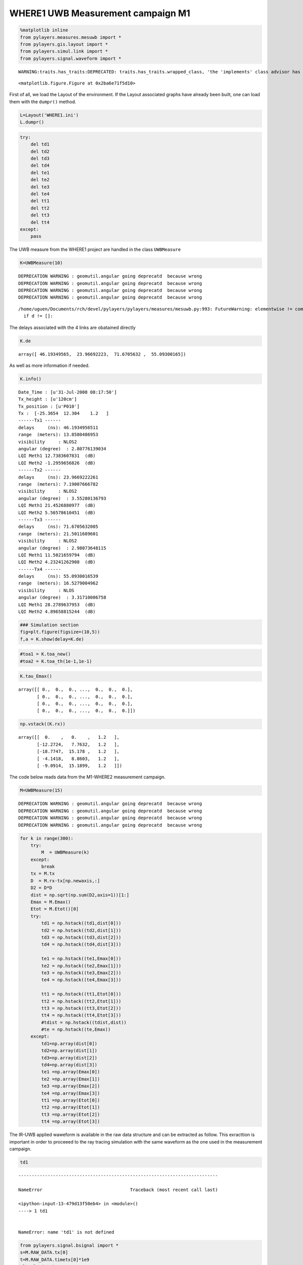 
WHERE1 UWB Measurement campaign M1
~~~~~~~~~~~~~~~~~~~~~~~~~~~~~~~~~~

.. code:: python

    %matplotlib inline
    from pylayers.measures.mesuwb import *
    from pylayers.gis.layout import *
    from pylayers.simul.link import *
    from pylayers.signal.waveform import *


.. parsed-literal::

    WARNING:traits.has_traits:DEPRECATED: traits.has_traits.wrapped_class, 'the 'implements' class advisor has been deprecated. Use the 'provides' class decorator.



.. parsed-literal::

    <matplotlib.figure.Figure at 0x2ba6e71f5d10>


First of all, we load the Layout of the environment. If the Layout
associated graphs have already been built, one can load them with the
``dumpr()`` method.

.. code:: python

    L=Layout('WHERE1.ini')
    L.dumpr()

.. code:: python

    try:
        del td1
        del td2
        del td3
        del td4
        del te1
        del te2
        del te3
        del te4
        del tt1
        del tt2
        del tt3
        del tt4
    except:
        pass

The UWB measure from the WHERE1 project are handled in the class
``UWBMeasure``

.. code:: python

    K=UWBMeasure(10)


.. parsed-literal::

    DEPRECATION WARNING : geomutil.angular going deprecatd  because wrong
    DEPRECATION WARNING : geomutil.angular going deprecatd  because wrong
    DEPRECATION WARNING : geomutil.angular going deprecatd  because wrong
    DEPRECATION WARNING : geomutil.angular going deprecatd  because wrong


.. parsed-literal::

    /home/uguen/Documents/rch/devel/pylayers/pylayers/measures/mesuwb.py:993: FutureWarning: elementwise != comparison failed and returning scalar instead; this will raise an error or perform elementwise comparison in the future.
      if d != []:


The delays associated with the 4 links are obatained directly

.. code:: python

    K.de




.. parsed-literal::

    array([ 46.19349565,  23.96692223,  71.6705632 ,  55.09300165])



As well as more information if needed.

.. code:: python

    K.info()


.. parsed-literal::

    Date_Time : [u'31-Jul-2008 08:17:50']
    Tx_height : [u'120cm']
    Tx_position : [u'P010']
    Tx :  [-25.3654  12.304    1.2   ]
    ------Tx1 ------
    delays     (ns): 46.1934956511
    range  (meters): 13.8580486953
    visibility     : NLOS2
    angular (degree)  : 2.80776139034
    LQI Meth1 12.7383607831  (dB)
    LQI Meth2 -1.2959656826  (dB)
    ------Tx2 ------
    delays     (ns): 23.9669222261
    range  (meters): 7.19007666782
    visibility     : NLOS2
    angular (degree)  : 3.55280136793
    LQI Meth1 21.4526880977  (dB)
    LQI Meth2 5.56578610451  (dB)
    ------Tx3 ------
    delays     (ns): 71.6705632005
    range  (meters): 21.5011689601
    visibility     : NLOS2
    angular (degree)  : 2.98073648115
    LQI Meth1 11.5021659794  (dB)
    LQI Meth2 4.23241262908  (dB)
    ------Tx4 ------
    delays     (ns): 55.0930016539
    range  (meters): 16.5279004962
    visibility     : NLOS
    angular (degree)  : 3.31710006758
    LQI Meth1 28.2789637953  (dB)
    LQI Meth2 4.89658815244  (dB)


.. code:: python

    ### Simulation section
    fig=plt.figure(figsize=(10,5))
    f,a = K.show(delay=K.de)



.. image:: Wheresimple_files/Wheresimple_11_0.png


.. code:: python

    #toa1 = K.toa_new()
    #toa2 = K.toa_th(1e-1,1e-1)

.. code:: python

    K.tau_Emax()




.. parsed-literal::

    array([[ 0.,  0.,  0., ...,  0.,  0.,  0.],
           [ 0.,  0.,  0., ...,  0.,  0.,  0.],
           [ 0.,  0.,  0., ...,  0.,  0.,  0.],
           [ 0.,  0.,  0., ...,  0.,  0.,  0.]])



.. code:: python

    np.vstack((K.rx))




.. parsed-literal::

    array([[  0.    ,   0.    ,   1.2   ],
           [-12.2724,   7.7632,   1.2   ],
           [-18.7747,  15.178 ,   1.2   ],
           [ -4.1418,   8.8603,   1.2   ],
           [ -9.0914,  15.1899,   1.2   ]])



The code below reads data from the M1-WHERE2 measurement campaign.

.. code:: python

    M=UWBMeasure(15)


.. parsed-literal::

    DEPRECATION WARNING : geomutil.angular going deprecatd  because wrong
    DEPRECATION WARNING : geomutil.angular going deprecatd  because wrong
    DEPRECATION WARNING : geomutil.angular going deprecatd  because wrong
    DEPRECATION WARNING : geomutil.angular going deprecatd  because wrong


.. code:: python

    for k in range(300):
        try:
            M  = UWBMeasure(k)
        except:
            break
        tx = M.tx
        D  = M.rx-tx[np.newaxis,:]
        D2 = D*D
        dist = np.sqrt(np.sum(D2,axis=1))[1:]
        Emax = M.Emax()
        Etot = M.Etot()[0]
        try:
            td1 = np.hstack((td1,dist[0]))
            td2 = np.hstack((td2,dist[1]))
            td3 = np.hstack((td3,dist[2]))
            td4 = np.hstack((td4,dist[3]))
    
            te1 = np.hstack((te1,Emax[0]))
            te2 = np.hstack((te2,Emax[1]))
            te3 = np.hstack((te3,Emax[2]))
            te4 = np.hstack((te4,Emax[3]))
    
            tt1 = np.hstack((tt1,Etot[0]))
            tt2 = np.hstack((tt2,Etot[1]))
            tt3 = np.hstack((tt3,Etot[2]))
            tt4 = np.hstack((tt4,Etot[3]))
            #tdist = np.hstack((tdist,dist))
            #te = np.hstack((te,Emax))
        except:
            td1=np.array(dist[0])
            td2=np.array(dist[1])
            td3=np.array(dist[2])
            td4=np.array(dist[3])
            te1 =np.array(Emax[0])
            te2 =np.array(Emax[1])
            te3 =np.array(Emax[2])
            te4 =np.array(Emax[3])
            tt1 =np.array(Etot[0])
            tt2 =np.array(Etot[1])
            tt3 =np.array(Etot[2])
            tt4 =np.array(Etot[3])

The IR-UWB applied waweform is available in the raw data structure and
can be extracted as follow. This exracttion is important in order to
proceeed to the ray tracing simulation with the same waveform as the one
used in the measurement campaign.

.. code:: python

    td1


::


    ---------------------------------------------------------------------------

    NameError                                 Traceback (most recent call last)

    <ipython-input-13-479d13f50eb4> in <module>()
    ----> 1 td1
    

    NameError: name 'td1' is not defined


.. code:: python

    from pylayers.signal.bsignal import *
    s=M.RAW_DATA.tx[0]
    t=M.RAW_DATA.timetx[0]*1e9
    plt.plot(t,s)
    plt.xlabel('time (ns)')
    se=TUsignal(t,s)



.. image:: Wheresimple_files/Wheresimple_20_0.png


.. code:: python

    te = t[1]-t[0]
    cs = np.cumsum(s*s)
    E = cs[-1]*te
    EdB = 10*np.log10(E*30)
    print EdB
    print E*30
    use =1/E
    print use


.. parsed-literal::

    -10.2361907016
    0.0947067492189
    316.767286888


.. code:: python

    E2=se.Emax()
    print E2*30
    E2dB=10*np.log10(E2*30)
    print E2dB


::


    ---------------------------------------------------------------------------

    AttributeError                            Traceback (most recent call last)

    <ipython-input-16-b3aec4f6e3ab> in <module>()
    ----> 1 E2=se.Emax()
          2 print E2*30
          3 E2dB=10*np.log10(E2*30)
          4 print E2dB


    AttributeError: 'TUsignal' object has no attribute 'Emax'


.. code:: python

    se.plot(typ='v')




.. parsed-literal::

    (<matplotlib.figure.Figure at 0x2ba6e7d47b90>,
     array([[<matplotlib.axes._subplots.AxesSubplot object at 0x2ba6e7d47e50>]], dtype=object))




.. image:: Wheresimple_files/Wheresimple_23_1.png


.. code:: python

    td1


::


    ---------------------------------------------------------------------------

    NameError                                 Traceback (most recent call last)

    <ipython-input-18-479d13f50eb4> in <module>()
    ----> 1 td1
    

    NameError: name 'td1' is not defined


.. code:: python

    fig = plt.figure(figsize=(16,6))
    ax = fig.add_subplot(111)
    ax.semilogx(td1,te1+EdB,'.r',label='Rx1')
    ax.semilogx(td2,te2+EdB,'.b',label='Rx2')
    ax.semilogx(td3,te3+EdB,'.g',label='Rx3')
    ax.semilogx(td4,te4+EdB,'.c',label='Rx4')
    d = np.linspace(1,30,100)
    
    LFS = -(32.4+20*np.log10(4)+20*np.log10(d))-4
    ax.semilogx(d,LFS)
    plt.legend()
    plt.grid()


::


    ---------------------------------------------------------------------------

    NameError                                 Traceback (most recent call last)

    <ipython-input-19-c8c2d113d203> in <module>()
          1 fig = plt.figure(figsize=(16,6))
          2 ax = fig.add_subplot(111)
    ----> 3 ax.semilogx(td1,te1+EdB,'.r',label='Rx1')
          4 ax.semilogx(td2,te2+EdB,'.b',label='Rx2')
          5 ax.semilogx(td3,te3+EdB,'.g',label='Rx3')


    NameError: name 'td1' is not defined



.. image:: Wheresimple_files/Wheresimple_25_1.png


.. code:: python

    fig = plt.figure(figsize=(16,6))
    ax = fig.add_subplot(111)
    ax.semilogx(td1,tt1+EdB,'.r',label='Rx1')
    ax.semilogx(td2,tt2+EdB,'.b',label='Rx2')
    ax.semilogx(td3,tt3+EdB,'.g',label='Rx3')
    ax.semilogx(td4,tt4+EdB,'.c',label='Rx4')
    d = np.linspace(1,30,100)
    
    LFS = -(32.4+20*np.log10(4)+20*np.log10(d))-4
    ax.semilogx(d,LFS)
    plt.legend()
    plt.grid()


::


    ---------------------------------------------------------------------------

    NameError                                 Traceback (most recent call last)

    <ipython-input-20-73bd51aacab9> in <module>()
          1 fig = plt.figure(figsize=(16,6))
          2 ax = fig.add_subplot(111)
    ----> 3 ax.semilogx(td1,tt1+EdB,'.r',label='Rx1')
          4 ax.semilogx(td2,tt2+EdB,'.b',label='Rx2')
          5 ax.semilogx(td3,tt3+EdB,'.g',label='Rx3')


    NameError: name 'td1' is not defined



.. image:: Wheresimple_files/Wheresimple_26_1.png


.. code:: python

    M.Etot()


.. parsed-literal::

    /home/uguen/Documents/rch/devel/pylayers/pylayers/antprop/channel.py:808: VisibleDeprecationWarning: boolean index did not match indexed array along dimension 0; dimension is 1 but corresponding boolean dimension is 40000
      etot = self.dx() * sum(self.y[u] * np.conj(self.y[u]))


::


    ---------------------------------------------------------------------------

    IndexError                                Traceback (most recent call last)

    <ipython-input-21-4c54b027f6b5> in <module>()
    ----> 1 M.Etot()
    

    /home/uguen/Documents/rch/devel/pylayers/pylayers/measures/mesuwb.pyc in Etot(self, toffns, tdns, dB)
       1998         de2 = self.de[2] + toffns
       1999         de3 = self.de[3] + toffns
    -> 2000         Etot1 = self.tdd.ch1.Etot(de0, de0 + tdns)
       2001         Etot2 = self.tdd.ch2.Etot(de1, de1 + tdns)
       2002         Etot3 = self.tdd.ch3.Etot(de2, de2 + tdns)


    /home/uguen/Documents/rch/devel/pylayers/pylayers/antprop/channel.pyc in Etot(self, tau0, taumax, dB)
        806         """
        807         u = (self.x > tau0) & (self.x < taumax)
    --> 808         etot = self.dx() * sum(self.y[u] * np.conj(self.y[u]))
        809         if dB:
        810             etot = 10 * np.log10(etot)


    IndexError: index 8646 is out of bounds for axis 0 with size 1


On choisit un index pour Tx et Rx

.. code:: python

    #measure id
    tx_id = 100 #in M.valid_index
    rx_id = 2 #1,2,3,4
    M=UWBMeasure(tx_id)
    TX = M.tx
    RX =M.rx[rx_id]


.. parsed-literal::

    DEPRECATION WARNING : geomutil.angular going deprecatd  because wrong
    DEPRECATION WARNING : geomutil.angular going deprecatd  because wrong
    DEPRECATION WARNING : geomutil.angular going deprecatd  because wrong
    DEPRECATION WARNING : geomutil.angular going deprecatd  because wrong


.. code:: python

    TX




.. parsed-literal::

    array([-22.3797,  13.3897,   1.2   ])



.. code:: python

    M.rx




.. parsed-literal::

    array([[  0.    ,   0.    ,   1.2   ],
           [-12.2724,   7.7632,   1.2   ],
           [-18.7747,  15.178 ,   1.2   ],
           [ -4.1418,   8.8603,   1.2   ],
           [ -9.0914,  15.1899,   1.2   ]])



.. code:: python

    L.showG('s',figsize=(8,4))
    plt.plot(TX[0],TX[1],'ob')
    plt.plot(RX[0],RX[1],'or')
    plt.title('TOF = '+ str(np.sqrt(np.sum((TX-RX)**2))/0.3))


.. parsed-literal::

    /home/uguen/anaconda/lib/python2.7/site-packages/matplotlib/collections.py:650: FutureWarning: elementwise comparison failed; returning scalar instead, but in the future will perform elementwise comparison
      if self._edgecolors_original != str('face'):




.. parsed-literal::

    <matplotlib.text.Text at 0x2ba6e826ba10>



.. parsed-literal::

    /home/uguen/anaconda/lib/python2.7/site-packages/matplotlib/collections.py:590: FutureWarning: elementwise comparison failed; returning scalar instead, but in the future will perform elementwise comparison
      if self._edgecolors == str('face'):



.. image:: Wheresimple_files/Wheresimple_32_3.png


.. code:: python

    TX




.. parsed-literal::

    array([-22.3797,  13.3897,   1.2   ])



.. code:: python

    RX




.. parsed-literal::

    array([-18.7747,  15.178 ,   1.2   ])



.. code:: python

    #Lk = DLink()
    Lk = DLink(L=L,a=TX,b=RX,cutoff=4,verbose=False)
    Lk.Aa=Antenna('defant.vsh3')
    Lk.Ab=Antenna('defant.vsh3')


::


    ---------------------------------------------------------------------------

    AssertionError                            Traceback (most recent call last)

    <ipython-input-28-6282203ae045> in <module>()
          1 #Lk = DLink()
    ----> 2 Lk = DLink(L=L,a=TX,b=RX,cutoff=4,verbose=False)
          3 Lk.Aa=Antenna('defant.vsh3')
          4 Lk.Ab=Antenna('defant.vsh3')


    /home/uguen/Documents/rch/devel/pylayers/pylayers/simul/link.pyc in __init__(self, **kwargs)
        344         Link.__init__(self)
        345 
    --> 346         defaults={ 'L':Layout(),
        347                    'a':np.array(()),
        348                    'b':np.array(()),


    /home/uguen/Documents/rch/devel/pylayers/pylayers/gis/layout.pyc in __init__(self, _filename, _filematini, _fileslabini, _filefur, force, check)
        410         # check layout integrity (default)
        411         if check:
    --> 412             self.check()
        413         #self.boundary()
        414 


    /home/uguen/Documents/rch/devel/pylayers/pylayers/gis/layout.pyc in check(self, level)
        719             deg0 = filter(lambda x: nx.degree(self.Gs,x)==0,upnt)
        720             deg1 = filter(lambda x: nx.degree(self.Gs,x)==1,upnt)
    --> 721             assert (len(deg0)==0), "It exists degree 0 points :  %r" % deg0
        722             assert (len(deg1)==0), "It exists degree 1 points : %r" % deg1
        723 


    AssertionError: It exists degree 0 points :  [-18, -17, -16, -15, -14]


.. code:: python

    Lk.eval(force=['ray','Ct','H'],alg=5)
    #f,a = Lk.show(rays=True,labels=False)


::


    ---------------------------------------------------------------------------

    NameError                                 Traceback (most recent call last)

    <ipython-input-29-213fa5db2653> in <module>()
    ----> 1 Lk.eval(force=['ray','Ct','H'],alg=5)
          2 #f,a = Lk.show(rays=True,labels=False)


    NameError: name 'Lk' is not defined


.. code:: python

    #%timeit Lk.eval(force=True,alg=7,cutoff=3)
    #f,a = Lk.show(rays=True,labels=False)

.. code:: python

    Lk.R


::


    ---------------------------------------------------------------------------

    NameError                                 Traceback (most recent call last)

    <ipython-input-31-dd2218c56595> in <module>()
    ----> 1 Lk.R
    

    NameError: name 'Lk' is not defined


.. code:: python

    #%timeit Lk.eval(force=True,alg=7,threshold=0.01)
    #f,a = Lk.show(rays=True,labels=False)

.. code:: python

    Lk.Si.keys()


::


    ---------------------------------------------------------------------------

    NameError                                 Traceback (most recent call last)

    <ipython-input-33-fbcd3fa4b286> in <module>()
    ----> 1 Lk.Si.keys()
    

    NameError: name 'Lk' is not defined


.. code:: python

    U=Lk.R[4]['sig2d'][0]


::


    ---------------------------------------------------------------------------

    NameError                                 Traceback (most recent call last)

    <ipython-input-34-7127f05a2d76> in <module>()
    ----> 1 U=Lk.R[4]['sig2d'][0]
    

    NameError: name 'Lk' is not defined


.. code:: python

    print U.shape


::


    ---------------------------------------------------------------------------

    NameError                                 Traceback (most recent call last)

    <ipython-input-35-c88df2aeda9a> in <module>()
    ----> 1 print U.shape
    

    NameError: name 'U' is not defined


.. code:: python

    s1 = U[:,:,0]
    print s1


::


    ---------------------------------------------------------------------------

    NameError                                 Traceback (most recent call last)

    <ipython-input-36-03b545538d6b> in <module>()
    ----> 1 s1 = U[:,:,0]
          2 print s1


    NameError: name 'U' is not defined


.. code:: python

    from pylayers.antprop.signature import Signature

.. code:: python

    S=Signature(s1)


::


    ---------------------------------------------------------------------------

    NameError                                 Traceback (most recent call last)

    <ipython-input-38-e7330839f958> in <module>()
    ----> 1 S=Signature(s1)
    

    NameError: name 's1' is not defined


.. code:: python

    S


::


    ---------------------------------------------------------------------------

    NameError                                 Traceback (most recent call last)

    <ipython-input-39-65db27307aa0> in <module>()
    ----> 1 S
    

    NameError: name 'S' is not defined


.. code:: python

    wav = Waveform(typ='W1compensate')


.. parsed-literal::

    DEPRECATION WARNING : geomutil.angular going deprecatd  because wrong
    DEPRECATION WARNING : geomutil.angular going deprecatd  because wrong
    DEPRECATION WARNING : geomutil.angular going deprecatd  because wrong
    DEPRECATION WARNING : geomutil.angular going deprecatd  because wrong


.. code:: python

    wav.show()


::


    ---------------------------------------------------------------------------

    IndexError                                Traceback (most recent call last)

    <ipython-input-41-8d4639290888> in <module>()
    ----> 1 wav.show()
    

    /home/uguen/Documents/rch/devel/pylayers/pylayers/signal/waveform.pyc in show(self, fig)
        361         #plt.title(title)
        362         ax1 = fig.add_subplot(2,1,1)
    --> 363         ax1.plot(self.st.x,self.st.y[0,:])
        364         plt.xlabel('time (ns)')
        365         plt.ylabel('level in linear scale')


    IndexError: too many indices for array



.. image:: Wheresimple_files/Wheresimple_48_1.png


.. code:: python

    #ir = Lk.H.applywavB(wav.sfg)

.. code:: python

    Lk.H.isFriis


::


    ---------------------------------------------------------------------------

    NameError                                 Traceback (most recent call last)

    <ipython-input-43-7614e9090bba> in <module>()
    ----> 1 Lk.H.isFriis
    

    NameError: name 'Lk' is not defined


.. code:: python

    if Lk.H.isFriis:
        ir = Lk.H.applywavB(wav.sf)
    else:
        ir = Lk.H.applywavB(wav.sfg)


::


    ---------------------------------------------------------------------------

    NameError                                 Traceback (most recent call last)

    <ipython-input-44-4083ce0b2310> in <module>()
    ----> 1 if Lk.H.isFriis:
          2     ir = Lk.H.applywavB(wav.sf)
          3 else:
          4     ir = Lk.H.applywavB(wav.sfg)


    NameError: name 'Lk' is not defined


.. code:: python

    Lk.R.los


::


    ---------------------------------------------------------------------------

    NameError                                 Traceback (most recent call last)

    <ipython-input-45-c0cdcab44e2f> in <module>()
    ----> 1 Lk.R.los
    

    NameError: name 'Lk' is not defined


.. code:: python

    Lk.H.ak


::


    ---------------------------------------------------------------------------

    NameError                                 Traceback (most recent call last)

    <ipython-input-46-ab86c1ac1316> in <module>()
    ----> 1 Lk.H.ak
    

    NameError: name 'Lk' is not defined


.. code:: python

    Lk.H.taud


::


    ---------------------------------------------------------------------------

    NameError                                 Traceback (most recent call last)

    <ipython-input-47-a65c1ec8a0a6> in <module>()
    ----> 1 Lk.H.taud
    

    NameError: name 'Lk' is not defined


.. code:: python

    G=Lk.H.ift()


::


    ---------------------------------------------------------------------------

    NameError                                 Traceback (most recent call last)

    <ipython-input-48-0f2260ad659d> in <module>()
    ----> 1 G=Lk.H.ift()
    

    NameError: name 'Lk' is not defined


.. code:: python

    M.tdd.ch2.plot(typ='v')
    plt.xlim([10,130])




.. parsed-literal::

    (10, 130)




.. image:: Wheresimple_files/Wheresimple_56_1.png


.. code:: python

    M.tx




.. parsed-literal::

    array([-22.3797,  13.3897,   1.2   ])



.. code:: python

    M.rx




.. parsed-literal::

    array([[  0.    ,   0.    ,   1.2   ],
           [-12.2724,   7.7632,   1.2   ],
           [-18.7747,  15.178 ,   1.2   ],
           [ -4.1418,   8.8603,   1.2   ],
           [ -9.0914,  15.1899,   1.2   ]])



.. code:: python

    np.sqrt(np.sum((M.tx-M.rx[3,:])*(M.tx-M.rx[3,:]),axis=0))/0.3




.. parsed-literal::

    62.639751380717335



.. code:: python

    Lk.H.ak


::


    ---------------------------------------------------------------------------

    NameError                                 Traceback (most recent call last)

    <ipython-input-53-ab86c1ac1316> in <module>()
    ----> 1 Lk.H.ak
    

    NameError: name 'Lk' is not defined


.. code:: python

    Lk.wav=wav


::


    ---------------------------------------------------------------------------

    NameError                                 Traceback (most recent call last)

    <ipython-input-54-b1309bad8a92> in <module>()
    ----> 1 Lk.wav=wav
    

    NameError: name 'Lk' is not defined


.. code:: python

    ir.plot(typ='v')


::


    ---------------------------------------------------------------------------

    NameError                                 Traceback (most recent call last)

    <ipython-input-55-a7f16e271894> in <module>()
    ----> 1 ir.plot(typ='v')
    

    NameError: name 'ir' is not defined


.. code:: python

    ir


::


    ---------------------------------------------------------------------------

    NameError                                 Traceback (most recent call last)

    <ipython-input-56-2c92a57a4caa> in <module>()
    ----> 1 ir
    

    NameError: name 'ir' is not defined


.. code:: python

    fig = plt.figure(figsize=(10,7))
    ax1=fig.add_subplot(211)
    cmd='M.tdd.ch' + str(rx_id) + '.plot(typ=[\'l20\'],fig=fig,ax=ax1)'
    eval(cmd)
    ax2 = fig.add_subplot(212,sharex=ax1,sharey=ax1)
    #Lk.chanreal.plot(typ=['v'],fig=fig,ax=ax2)
    ir.plot(typ=['l20'],fig=fig,ax=ax2)
    plt.xlim(60,130)


::


    ---------------------------------------------------------------------------

    NameError                                 Traceback (most recent call last)

    <ipython-input-57-c4c4ac0b63ee> in <module>()
          5 ax2 = fig.add_subplot(212,sharex=ax1,sharey=ax1)
          6 #Lk.chanreal.plot(typ=['v'],fig=fig,ax=ax2)
    ----> 7 ir.plot(typ=['l20'],fig=fig,ax=ax2)
          8 plt.xlim(60,130)


    NameError: name 'ir' is not defined



.. image:: Wheresimple_files/Wheresimple_64_1.png



